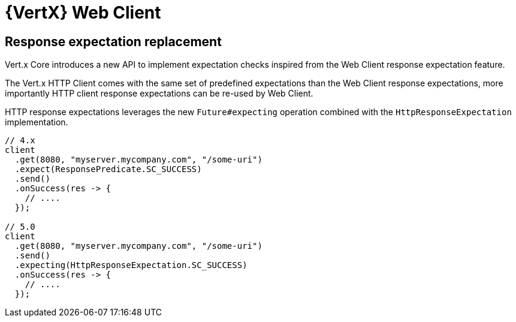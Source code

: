 = {VertX} Web Client

== Response expectation replacement

Vert.x Core introduces a new API to implement expectation checks inspired from the Web Client response expectation feature.

The Vert.x HTTP Client comes with the same set of predefined expectations than the Web Client response expectations, more importantly HTTP client response expectations can be re-used by Web Client.

HTTP response expectations leverages the new `Future#expecting` operation combined with the `HttpResponseExpectation` implementation.

[source,java]
----
// 4.x
client
  .get(8080, "myserver.mycompany.com", "/some-uri")
  .expect(ResponsePredicate.SC_SUCCESS)
  .send()
  .onSuccess(res -> {
    // ....
  });

// 5.0
client
  .get(8080, "myserver.mycompany.com", "/some-uri")
  .send()
  .expecting(HttpResponseExpectation.SC_SUCCESS)
  .onSuccess(res -> {
    // ....
  });
----
